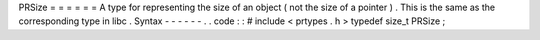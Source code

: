 PRSize
=
=
=
=
=
=
A
type
for
representing
the
size
of
an
object
(
not
the
size
of
a
pointer
)
.
This
is
the
same
as
the
corresponding
type
in
libc
.
Syntax
-
-
-
-
-
-
.
.
code
:
:
#
include
<
prtypes
.
h
>
typedef
size_t
PRSize
;
